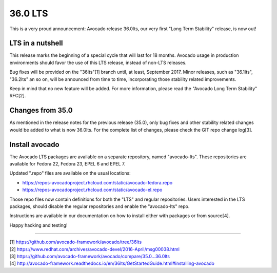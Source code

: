 ========
36.0 LTS
========

This is a very proud announcement: Avocado release 36.0lts, our very
first "Long Term Stability" release, is now out!

LTS in a nutshell
-----------------

This release marks the beginning of a special cycle that will last for
18 months. Avocado usage in production environments should favor the
use of this LTS release, instead of non-LTS releases.

Bug fixes will be provided on the "36lts"[1] branch until, at least,
September 2017.  Minor releases, such as "36.1lts", "36.2lts" an so
on, will be announced from time to time, incorporating those stability
related improvements.

Keep in mind that no new feature will be added.  For more information,
please read the "Avocado Long Term Stability" RFC[2].

Changes from 35.0
-----------------

As mentioned in the release notes for the previous release (35.0),
only bug fixes and other stability related changes would be added to
what is now 36.0lts.  For the complete list of changes, please check
the GIT repo change log[3].

Install avocado
---------------

The Avocado LTS packages are available on a separate repository, named
"avocado-lts".  These repositories are available for Fedora 22, Fedora
23, EPEL 6 and EPEL 7.

Updated ".repo" files are available on the usual locations:

* https://repos-avocadoproject.rhcloud.com/static/avocado-fedora.repo
* https://repos-avocadoproject.rhcloud.com/static/avocado-el.repo

Those repo files now contain definitions for both the "LTS" and
regular repositories.  Users interested in the LTS packages, should
disable the regular repositories and enable the "avocado-lts" repo.

Instructions are available in our documentation on how to install
either with packages or from source[4].

Happy hacking and testing!

----

| [1] https://github.com/avocado-framework/avocado/tree/36lts
| [2] https://www.redhat.com/archives/avocado-devel/2016-April/msg00038.html
| [3] https://github.com/avocado-framework/avocado/compare/35.0...36.0lts
| [4] http://avocado-framework.readthedocs.io/en/36lts/GetStartedGuide.html#installing-avocado
